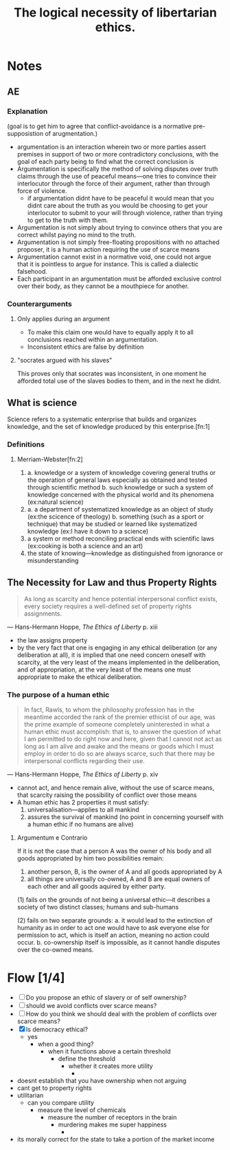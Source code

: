 #+TITLE: The logical necessity of libertarian ethics.

* Notes
** AE
*** Explanation
(goal is to get him to agree that conflict-avoidance is a normative pre-supposistion of arugmentation.)
+ argumentation is an interaction wherein two or more parties assert premises in support of two or more contradictory conclusions, with the goal of each party being to find what the correct conclusion is
+ Argumentation is specifically the method of solving disputes over truth claims through the use of peaceful means---one tries to convince their interlocutor through the force of their argument, rather than through force of violence.
  + if argumentation didnt have to be peaceful it would mean that you didnt care about the truth as you would be choosing to get your interlocutor to submit to your will through violence, rather than trying to get to the truth with them.
+ Argumentation is not simply about trying to convince others that you are correct whilst paying no mind to the truth.
+ Argumentation is not simply free-floating propositions with no attached proposer, it is a human action requiring the use of scarce means
+ Argumentation cannot exist in a normative void, one could not argue that it is pointless to argue for instance. This is called a dialectic falsehood.
+ Each participant in an argumentation must be afforded exclusive control over their body, as they cannot be a mouthpiece for another.
*** Counterarguments
**** Only applies during an argument
+ To make this claim one would have to equally apply it to all conclusions reached within an argumentation.
+ Inconsistent ethics are false by definition
**** "socrates argued with his slaves"
This proves only that socrates was inconsistent, in one moment he afforded total use of the slaves bodies to them, and in the next he didnt.

** What is science
Science refers to a systematic enterprise that builds and organizes knowledge, and the set of knowledge produced by this enterprise.[fn:1]
*** Definitions
**** Merriam-Webster[fn:2]
1.
   a. knowledge or a system of knowledge covering general truths or the operation of general laws especially as obtained and tested through scientific method
   b. such knowledge or such a system of knowledge concerned with the physical world and its phenomena (ex:natural science)
2.
   a. a department of systematized knowledge as an object of study (ex:the scicence of theology)
   b. something (such as a sport or technique) that may be studied or learned like systematized knowledge (ex:I have it down to a science)
3. a system or method reconciling practical ends with scientific laws (ex:cooking is both a science and an art)
4. the state of knowing---knowledge as distinguished from ignorance or misunderstanding
** The Necessity for Law and thus Property Rights
#+begin_quote
As long as scarcity and hence potential interpersonal conflict exists, every society requires a well-defined set of property rights assignments.
#+end_quote
--- Hans-Hermann Hoppe, /The Ethics of Liberty/ p. xiii
+ the law assigns property
+ by the very fact that one is engaging in any ethical deliberation (or any deliberation at all), it is implied that one need concern oneself with scarcity, at the very least of the means implemented in the deliberation, and of appropriation, at the very least of the means one must appropriate to make the ethical deliberation.
*** The purpose of a human ethic
#+begin_quote
In fact, Rawls, to whom the philosophy profession has in the meantime accorded the rank of the premier ethicist of our age, was the prime example of someone completely uninterested in what a human ethic must accomplish: that is, to answer the question of what I am permitted to do right now and here, given that I cannot not act as long as I am alive and awake and the means or goods which I must employ in order to do so are always scarce, such that there may be interpersonal conflicts regarding their use.
#+end_quote
--- Hans-Hermann Hoppe, /The Ethics of Liberty/ p. xiv
+ cannot act, and hence remain alive, without the use of scarce means, that scarcity raising the possibility of conflict over those means
+ A human ethic has 2 properties it must satisfy:
  1. universalisation---applies to all mankind
  2. assures the survival of mankind (no point in concerning yourself with a human ethic if no humans are alive)
**** Argumentum e Contrario
If it is not the case that a person A was the owner of his body and all goods appropriated by him two possibilities remain:
1. another person, B, is the owner of A and all goods appropriated by A
2. all things are universally co-owned, A and B are equal owners of each other and all goods aquired by either party.

(1) fails on the grounds of not being a universal ethic---it describes a society of two distinct classes; humans and sub-humans

(2) fails on two separate grounds:
a. it would lead to the extinction of humanity as in order to act one would have to ask everyone else for permission to act, which is itself an action, meaning no action could occur.
b. co-ownership itself is impossible, as it cannot handle disputes over the co-owned means.

* Flow [1/4]
+ [ ] Do you propose an ethic of slavery or of self ownership?
+ [ ] should we avoid conflicts over scarce means?
+ [ ] How do you think we should deal with the problem of conflicts over scarce means?
+ [X] Is democracy ethical?
  + yes
    + when a good thing?
      + when it functions above a certain threshold
        + define the threshold
          + whether it creates more utility
            +
+ doesnt establish that you have ownership when not arguing
+ cant get to property rights
+ utilitarian
  + can you compare utility
    + measure the level of chemicals
      + measure the number of receptors in the brain
        + murdering makes me super happiness
          +
+ its morally correct for the state to take a portion of the market income
